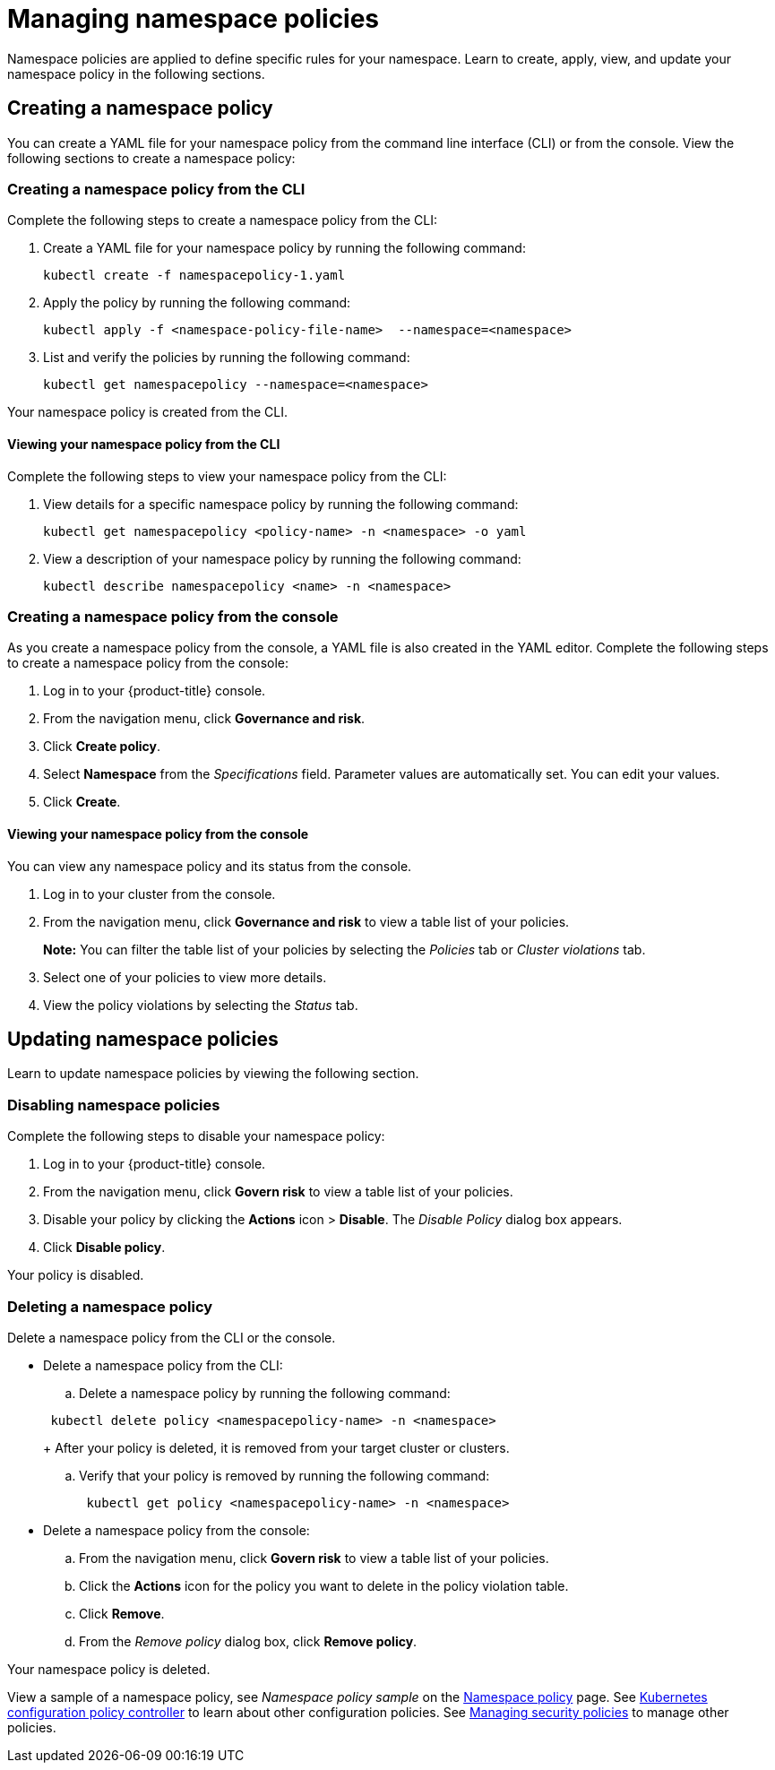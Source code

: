 [#managing-namespace-policies]
= Managing namespace policies

Namespace policies are applied to define specific rules for your namespace.
Learn to create, apply, view, and update your namespace policy in the following sections.

[#creating-a-namespace-policy]
== Creating a namespace policy

You can create a YAML file for your namespace policy from the command line interface (CLI) or from the console.
View the following sections to create a namespace policy:

[#creating-a-namespace-policy-from-the-cli]
=== Creating a namespace policy from the CLI

Complete the following steps to create a namespace policy from the CLI:

. Create a YAML file for your namespace policy by running the following command:
+
----
kubectl create -f namespacepolicy-1.yaml
----

. Apply the policy by running the following command:
+
----
kubectl apply -f <namespace-policy-file-name>  --namespace=<namespace>
----

. List and verify the policies by running the following command:
+
----
kubectl get namespacepolicy --namespace=<namespace>
----

Your namespace policy is created from the CLI.

[#viewing-your-namespace-policy-from-the-cli]
==== Viewing your namespace policy from the CLI

Complete the following steps to view your namespace policy from the CLI:

. View details for a specific namespace policy by running the following command:
+
----
kubectl get namespacepolicy <policy-name> -n <namespace> -o yaml
----

. View a description of your namespace policy by running the following command:
+
----
kubectl describe namespacepolicy <name> -n <namespace>
----

[#creating-a-namespace-policy-from-the-console]
=== Creating a namespace policy from the console

As you create a namespace policy from the console, a YAML file is also created in the YAML editor.
Complete the following steps to create a namespace policy from the console:

. Log in to your {product-title} console.
. From the navigation menu, click *Governance and risk*.
. Click *Create policy*.
. Select *Namespace* from the _Specifications_ field.
Parameter values are automatically set.
You can edit your values.
. Click *Create*.

[#viewing-your-namespace-policy-from-the-console]
==== Viewing your namespace policy from the console

You can view any namespace policy and its status from the console.

. Log in to your cluster from the console.
. From the navigation menu, click *Governance and risk* to view a table list of your policies.
+
*Note:* You can filter the table list of your policies by selecting the _Policies_ tab or _Cluster violations_ tab.

. Select one of your policies to view more details.
. View the policy violations by selecting the _Status_ tab.

[#updating-namespace-policies]
== Updating namespace policies

Learn to update namespace policies by viewing the following section.

[#disabling-namespace-policies]
=== Disabling namespace policies

Complete the following steps to disable your namespace policy:

. Log in to your {product-title} console.
. From the navigation menu, click *Govern risk* to view a table list of your policies.
. Disable your policy by clicking the *Actions* icon > *Disable*.
The _Disable Policy_ dialog box appears.
. Click *Disable policy*.

Your policy is disabled.

[#deleting-a-namespace-policy]
=== Deleting a namespace policy

Delete a namespace policy from the CLI or the console.

* Delete a namespace policy from the CLI:
 .. Delete a namespace policy by running the following command:

+
----
 kubectl delete policy <namespacepolicy-name> -n <namespace>
----
+
After your policy is deleted, it is removed from your target cluster or clusters.

 .. Verify that your policy is removed by running the following command:
+
----
 kubectl get policy <namespacepolicy-name> -n <namespace>
----
* Delete a namespace policy from the console:
 .. From the navigation menu, click *Govern risk* to view a table list of your policies.
 .. Click the *Actions* icon for the policy you want to delete in the policy violation table.
 .. Click *Remove*.
 .. From the _Remove policy_ dialog box, click *Remove policy*.

Your namespace policy is deleted.

View a sample of a namespace policy, see _Namespace policy sample_ on the xref:../risk_compliance/namespace_policy.adoc#namespace-policy-sample[Namespace policy] page.
See xref:../risk_compliance/config_policy_ctrl.adoc#kubernetes-configuration-policy-controller[Kubernetes configuration policy controller] to learn about other configuration policies.
See xref:../risk_compliance/create_policy.adoc#managing-security-policies[Managing security policies] to manage other policies.

